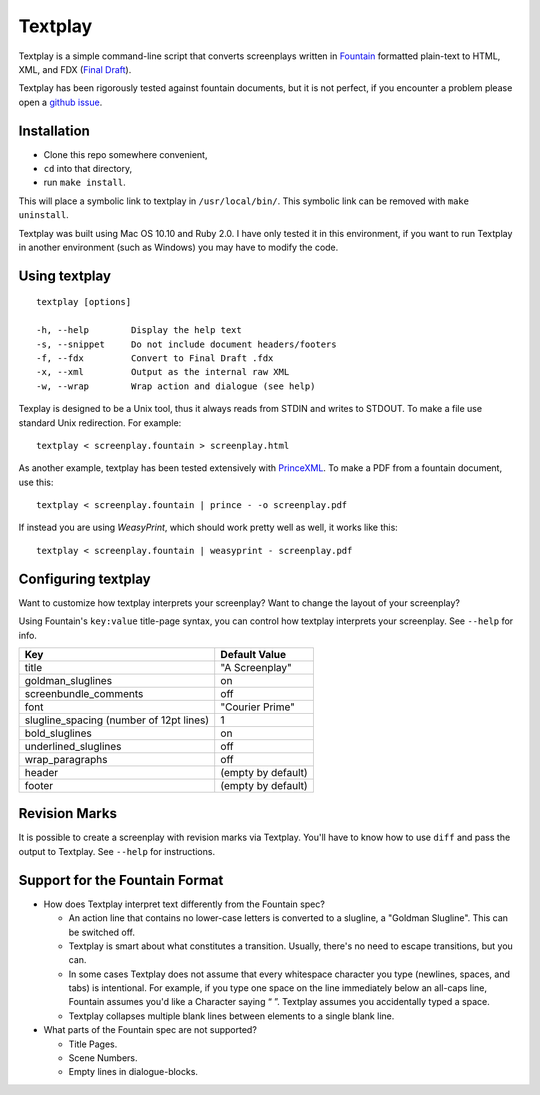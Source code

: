 Textplay
========

Textplay is a simple command-line script that converts screenplays
written in Fountain_ formatted plain-text to HTML, XML, and FDX (`Final Draft`_).

Textplay has been rigorously tested against fountain documents,
but it is not perfect, if you encounter a problem please open a `github issue`_.

Installation
------------

- Clone this repo somewhere convenient,
- ``cd`` into that directory,
- run ``make install``.

This will place a symbolic link to textplay in ``/usr/local/bin/``.
This symbolic link can be removed with ``make uninstall``.

Textplay was built using Mac OS 10.10 and Ruby 2.0.
I have only tested it in this environment,
if you want to run Textplay in another environment (such as Windows)
you may have to modify the code.

Using textplay
--------------

::

    textplay [options]

    -h, --help        Display the help text
    -s, --snippet     Do not include document headers/footers
    -f, --fdx         Convert to Final Draft .fdx
    -x, --xml         Output as the internal raw XML
    -w, --wrap        Wrap action and dialogue (see help)

Texplay is designed to be a Unix tool,
thus it always reads from STDIN and writes to STDOUT.
To make a file use standard Unix redirection. For example::

    textplay < screenplay.fountain > screenplay.html

As another example, textplay has been tested extensively with `PrinceXML`_.
To make a PDF from a fountain document, use this::

    textplay < screenplay.fountain | prince - -o screenplay.pdf
    
If instead you are using `WeasyPrint`, which should work pretty well as well,
it works like this::

    textplay < screenplay.fountain | weasyprint - screenplay.pdf

Configuring textplay
--------------------

Want to customize how textplay interprets your screenplay?
Want to change the layout of your screenplay?

Using Fountain's ``key:value`` title-page syntax,
you can control how textplay interprets your screenplay.
See ``--help`` for info.

=======================================  ==================
Key                                      Default Value
=======================================  ==================
title                                    "A Screenplay"
goldman_sluglines                        on
screenbundle_comments                    off
font                                     "Courier Prime"
slugline_spacing (number of 12pt lines)  1
bold_sluglines                           on
underlined_sluglines                     off
wrap_paragraphs                          off
header                                   (empty by default)
footer                                   (empty by default)
=======================================  ==================

Revision Marks
--------------

It is possible to create a screenplay with revision marks via Textplay.
You'll have to know how to use ``diff`` and pass the output to Textplay.
See ``--help`` for instructions.

Support for the Fountain Format
-------------------------------

- How does Textplay interpret text differently from the Fountain spec?

  -  An action line that contains no lower-case letters is converted to a
     slugline, a "Goldman Slugline". This can be switched off.
  -  Textplay is smart about what constitutes a transition. Usually,
     there's no need to escape transitions, but you can.
  -  In some cases Textplay does not assume that every whitespace
     character you type (newlines, spaces, and tabs) is intentional. For
     example, if you type one space on the line immediately below an
     all-caps line, Fountain assumes you'd like a Character saying “ ”.
     Textplay assumes you accidentally typed a space.
  -  Textplay collapses multiple blank lines between elements to a single
     blank line.

- What parts of the Fountain spec are not supported?

  -  Title Pages.
  -  Scene Numbers.
  -  Empty lines in dialogue-blocks.

.. _Fountain: http://fountain.io
.. _`Final Draft`: http://finaldraft.com
.. _`github issue`: https://github.com/olivertaylor/Textplay/issues?state=open
.. _`PrinceXML`: http://princexml.com


